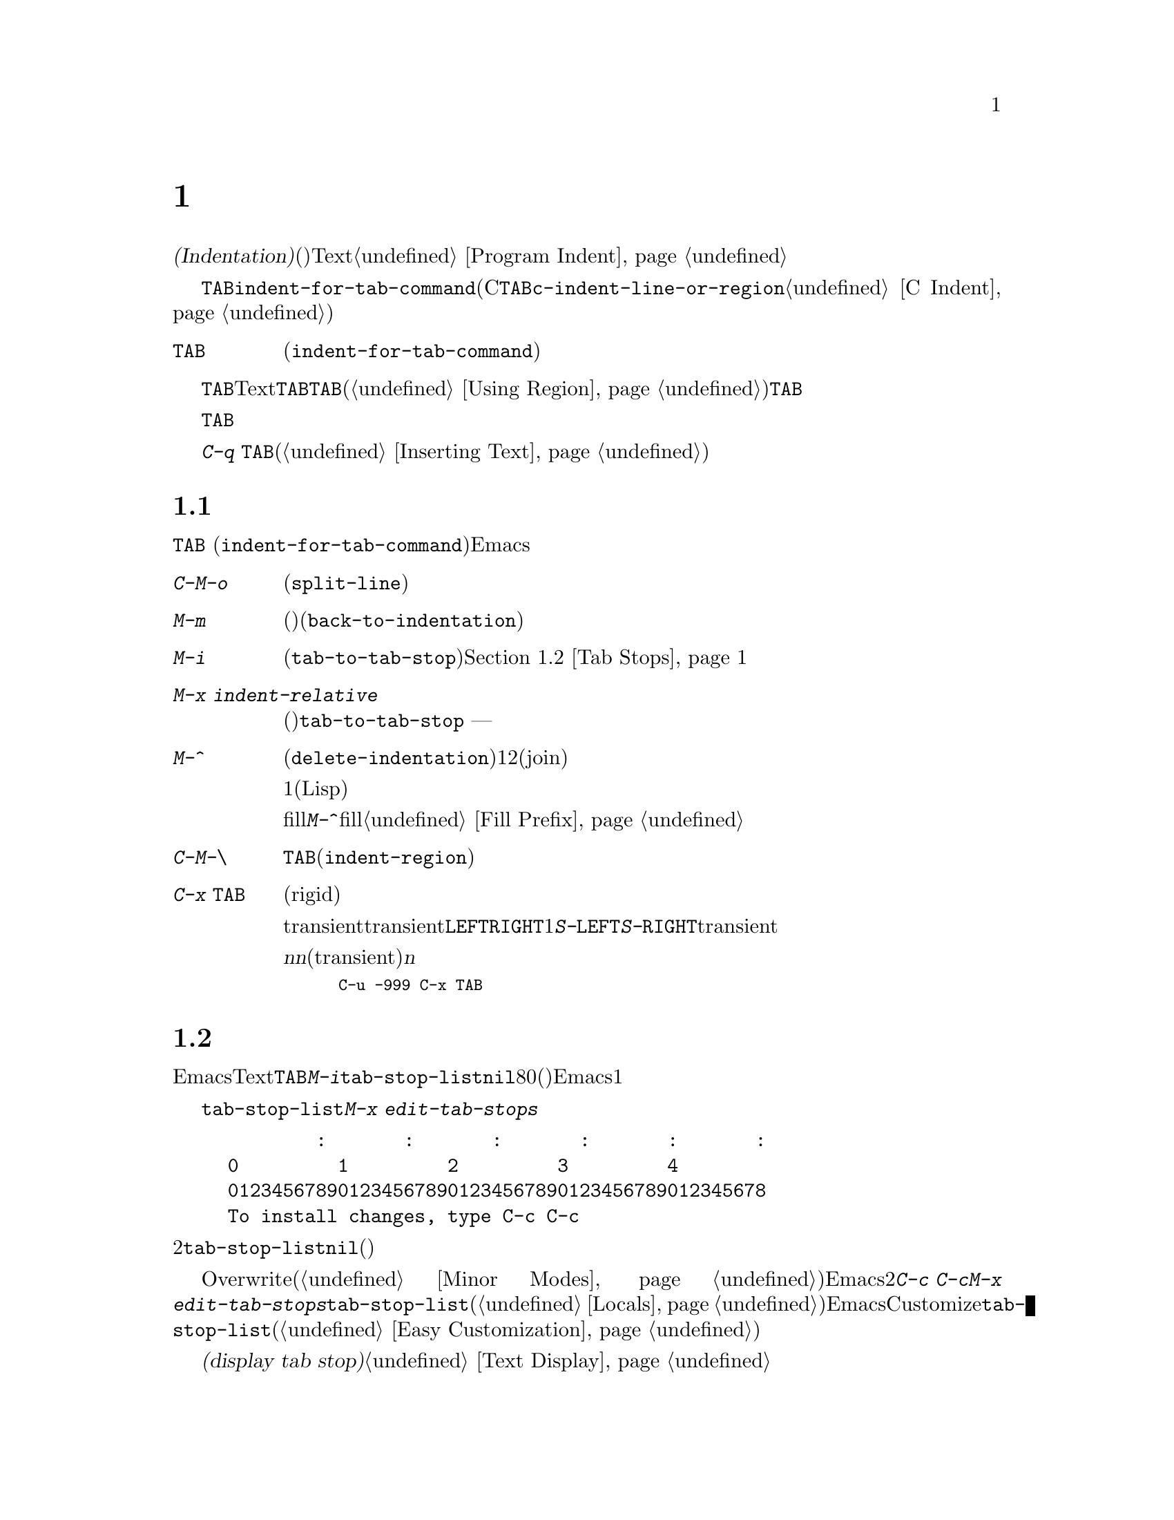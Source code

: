 @c ===========================================================================
@c
@c This file was generated with po4a. Translate the source file.
@c
@c ===========================================================================
@c This is part of the Emacs manual.
@c Copyright (C) 1985-1987, 1993-1995, 1997, 2001-2019 Free Software
@c Foundation, Inc.
@c See file emacs.texi for copying conditions.
@node Indentation
@chapter インデント
@cindex indentation
@cindex tabs
@cindex columns (indentation)

@cindex whitespace character
  @dfn{インデント(Indentation)}とは、@dfn{空白文字}(スペースやタブ文字)を行のテキストの先頭に挿入したり調整することを指します。このチャプターでは、インデントコマンドと、Textモードやそれに関連するモード、同様にプログラミング言語のモードでの一般的なオプションを記します。プログラミング用のモードでのインデントに関する追加のドキュメントは、@ref{Program
Indent}を参照してください。

@findex indent-for-tab-command
@kindex TAB @r{(indentation)}
  インデントを行うもっとも簡単な方法は、@key{TAB}キーです。ほとんどのメジャーモードでは、これによりコマンド@code{indent-for-tab-command}が実行されます(Cおよびそれに関連するモードでは、@key{TAB}は同じように振る舞うコマンド@code{c-indent-line-or-region}を実行する。@ref{C
Indent}を参照されたい)。

@table @key
@item TAB
空白文字を挿入、またはモードに適した方法でカレント行をインデントします(@code{indent-for-tab-command})。リージョンがアクティブのときは、リージョンのすべての行をインデントします。
@end table

  @key{TAB}の正確な動作は、メジャーモードに依存します。Textモードおよびそれに関連するモードでは、@key{TAB}は通常、空白とタブ文字を組み合わせたものを挿入して、ポイントを次のタブストップに進めます。このために、先行する行の最初の空白以外の文字の位置は、追加のタブストップとして扱われるので、@key{TAB}を使って先行する行にポイントを揃えることができます。リージョンがアクティブ(@ref{Using
Region}を参照してください)な場合、@key{TAB}は特別な動作をします。これはリージョンの各行をインデントするので、各行の最初の空白以外の文字は、先行する行に揃えられます。

  プログラミング関連のモードでは、@key{TAB}はコードのカレント行にたいして、前の行のコードの意味を理解してインデントします。リージョンがアクティブな場合、リージョンのすべての行はこの方法でインデントされます。ポイントが最初にカレント行のインデント領域にあった場合、その行の最初の空白以外の文字に再配置されます。

  単にタブ文字をバッファーに挿入したいときは、@kbd{C-q @key{TAB}}とタイプします(@ref{Inserting
Text}を参照してください)。

@menu
* Indentation Commands::     インデントを処理するほかのコマンド。
* Tab Stops::                Textモードのインデントのストップポイント。
* Just Spaces::              インデントにスペース文字だけを使用する。
* Indent Convenience::       インデントのオプション機能。
@end menu

@node Indentation Commands
@section インデントコマンド

@kbd{@key{TAB}}
(@code{indent-for-tab-command})コマンドとは別に、Emacsは他の方法でインデントを処理する、さまざまなコマンドを提供します。

@table @kbd
@item C-M-o
@kindex C-M-o
@findex split-line
カレント行をポイント位置で分割します(@code{split-line})。その行のポイントの後にあるテキストは新しい行となり、ポイントがあった位置と同じ列にインデントされます。このコマンドは、最初にポイントを複数のスペースまたはタブを飛び越えて移動させます。その後、ポイントは挿入された行の前に配されます。

@kindex M-m
@findex back-to-indentation
@item M-m
カレント行の最初の空白以外の文字に移動(前方または後方)します(@code{back-to-indentation})。その行に空白文字しかない場合は、その行の行末に移動します。

@item M-i
@kindex M-i
@findex tab-to-tab-stop
ポイント位置の空白文字を次のタブストップまでインデントします(@code{tab-to-tab-stop})。@ref{Tab
Stops}を参照してください。

@findex indent-relative
@item M-x indent-relative
ポイントが前の行(実際には最後の空行以外の行)の、最初の空白以外の文字に揃うように、ポイント位置に空白文字を挿入します。ポイントがすでにその位置より右にある場合は、かわりに@code{tab-to-tab-stop}を実行します
--- ただし数引数を指定した場合は何もしません。

@item M-^
@kindex M-^
@findex delete-indentation
前の行とカレント行をマージします(@code{delete-indentation})。このコマンドはカレント行の前にある任意のインデントと、行の境界を1つのスペースで置き換えて、2つの行を明解に結合(join)します。

特別なケースとして、結合された文字が連続する開きカッコまたは閉じカッコの場合、または他の改行が続く場合、1つのスペースは省略されます(Lispコードにたいして有用)。

fillプレフィクスが存在して、それが改行の後ろにあった場合、@kbd{M-^}はfillプレフィクスを削除します。@ref{Fill
Prefix}を参照してください。

@item C-M-\
@kindex C-M-\
@findex indent-region
リージョンのすべての行にたいして、各行の先頭で@kbd{@key{TAB}}をタイプしたかのようにインデントします(@code{indent-region})。

数引数が与えられた場合、その列番号までリージョンのすべての行をインデントします。

@item C-x @key{TAB}
@kindex C-x TAB
@findex indent-rigidly
@cindex remove indentation
このコマンドは、リージョン内で開始されるすべての行のインデントを変更するのに使用されます。インデントの変更は、影響を受ける行を厳格な(rigid)単位として移動することにより行われます。

引数を指定しないで呼び出されたとき、このコマンドは影響を受ける行のインデントを対話的に調整するために、transientモードをアクティブにします。transientモードがアクティブの間は、@kbd{@key{LEFT}}または@kbd{@key{RIGHT}}により、スペース1文字単位で左または右にインデントします。@kbd{S-@key{LEFT}}または@kbd{S-@key{RIGHT}}とタイプすることにより、タブストップ単位で左または右にインデントすることもできます。他のキーをタイプするとtransientモードは無効になり、通常の編集を再開します。

プレフィクス引数@var{n}を指定して呼び出すと、このコマンドは行を@var{n}個のスペースでインデントします(transientモードは有効になりません)。@var{n}に値を与えると後方にインデントするので、リージョン内の行のすべてのインデントを除去したいときは、以下のように充分に大きい負の引数を与えます。

@smallexample
C-u -999 C-x @key{TAB}
@end smallexample
@end table

@node Tab Stops
@section タブストップ
@cindex tab stops

@vindex tab-stop-list
  Emacsは、特定の列番号が@dfn{タブストップ}になるよう定義しています。これらはTextモードおよびそれに関連するモードで、@key{TAB}および@kbd{M-i}のようなコマンドにより、空白文字が挿入されるときのストップポイントとして使用されます。変数@code{tab-stop-list}は、これらの位置を制御します。デフォルト値は@code{nil}で、これはタブストップが8列ごとという意味です。値には、タブストップの列番号を、0基準の列番号のリスト(昇順)で指定することもできます。Emacsは最後の要素と、その1つ前の要素の差分を繰り返すことにより、リストを無限に拡張します。

@findex edit-tab-stops
@kindex C-c C-c @r{(Edit Tab Stops)}
  変数@code{tab-stop-list}を直接カスタマイズするかわりに、コマンド@kbd{M-x
edit-tab-stops}を通じて、タブストップを視認しながらセットする便利な方法があります。このコマンドは、以下のようなタブストップの説明を含んだバッファーに切り替えます。

@example
        :       :       :       :       :       :
0         1         2         3         4
0123456789012345678901234567890123456789012345678
To install changes, type C-c C-c
@end example

@noindent
最初の行は各タブストップ位置にコロンを示します。その後の2行はコロンが示す位置を表示します。@code{tab-stop-list}の値が@code{nil}(デフォルト)の場合、最初はコロンが表示されません。

  異なるタブストップを置きたい列に、コロンを配して指定するために、このバッファーを編集できます。このバッファーはOverwriteモードを使用します(@ref{Minor
Modes}を参照してください)。Emacsは、最後に明示した2つのストップの差分を繰り返すことにより、タブストップのリストを無限に拡張することを思い出してください。編集が終わったら、新しいタブストップを有効にするために、@kbd{C-c
C-c}とタイプします。通常、新しいタブストップのセッティングは、すべてのバッファーに適用されます。しかし@kbd{M-x
edit-tab-stops}を呼び出したバッファーにたいして、ローカルな変数@code{tab-stop-list}を作成していた場合(@ref{Locals}を参照してください)、新しいタブストップのセッティングは、そのバッファーだけに適用されます。将来のEmacsセッションのためにタブストップのセッティングを保存するには、Customizeインターフェースを使用して@code{tab-stop-list}の値を保存します(@ref{Easy
Customization}を参照してください)。

  このセクションで議論したタブストップは、バッファーでタブ文字が表示される方法には影響しないことに注意してください。タブ文字は常に次の@dfn{タブストップ表示(display
tab stop)}まで拡張される、空のスペースとして表示されます。@ref{Text Display}を参照してください。

@node Just Spaces
@section タブ vs. スペース

  インデントコマンドは通常、最小になるような一連のタブ文字とスペースを挿入(または削除)することにより、望む列に行を揃えます。タブ文字は次の@dfn{タブストップ表示(display
tab
stop)}まで伸長された、空のスペースとして表示されます。デフォルトでは、@code{tab-width}列ごと(デフォルトは8)に、1つのタブストップ表示があります。@ref{Text
Display}を参照してください。

@vindex indent-tabs-mode
  もし望むなら、すべてのインデントをスペースだけで行うこともできます。これを要求するには、バッファーローカルな変数@code{indent-tabs-mode}を@code{nil}にセットします。バッファーローカルな変数についての情報は、@ref{Locals}を参照してください。しかし@kbd{C-q
@key{TAB}}は、@code{indent-tabs-mode}の値とは無関係に、常にタブ文字を挿入することに注意してください。

  @code{indent-tabs-mode}を@code{nil}にセットする1つの理由は、すべてのエディターがタブ文字を同じ方法で表示するわけではないという理由です。Emacsユーザーも同様で、彼らはカスタマイズされた@code{tab-width}により、異なる値をもつかもしれません。スペースだけを使うことにより、ファイルが常に同じように見えることを保証できます。Emacsでどのように見えるかだけに関心がある場合、この問題に取り組む他の方法は、ファイルローカルな変数@code{tab-width}をセットする方法です(@ref{File
Variables}を参照してください)。

@findex tabify
@findex untabify
  空白以外の文字の列を常に保ちながら、スペースをタブに、またはその逆の変換を行うコマンドも存在します。@kbd{M-x
tabify}は、リージョンの連続するスペースをスキャンして、インデントを変更せずに、少なくとも2文字の連続するスペースをタブに変換します。@kbd{M-x
untabify}は、リージョンのすべてのタブを適正な数のスペースに変更します。

@node Indent Convenience
@section インデントの便利な機能

@vindex tab-always-indent
  変数@code{tab-always-indent}は、@key{TAB}
(@code{indent-for-tab-command})コマンドの動作を微調整します。デフォルト値は@code{t}で、これは@ref{Indentation}で説明した動作を与えます。値をシンボル@code{complete}に変更すると、@key{TAB}は最初にカレント行のインデントを試みます、すでにその行がインデントされている場合、このコマンドはポイント位置のテキストの補完を試みます(@ref{Symbol
Completion}を参照してください)。値が@code{nil}の場合、@key{TAB}はポイントが行の左端かインデント位置にあるときだけインデントを行い、それ以外はタブ文字を挿入します。

@cindex Electric Indent mode
@cindex mode, Electric Indent
@findex electric-indent-mode
  Electric
Indentモードはグローバルなマイナーモードで、これは@key{RET}をタイプしたあと自動的にインデントを行います。このモードはデフォルトで有効です。このマイナーモードを切り替えるには、@kbd{M-x
electric-indent-mode}とタイプします。1つのバッファーにたいしてモードを切り替えるには、@kbd{M-x
electric-indent-local-mode}を使用してください。

